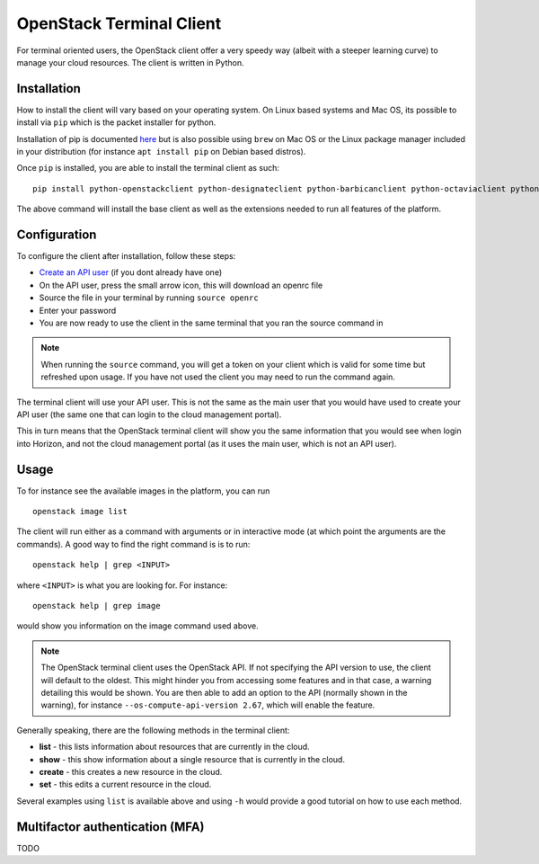 =========================
OpenStack Terminal Client
=========================

For terminal oriented users, the OpenStack client offer a very speedy way (albeit with a steeper
learning curve) to manage your cloud resources. The client is written in Python.

Installation
------------

How to install the client will vary based on your operating system. On Linux based systems and Mac OS,
its possible to install via ``pip`` which is the packet installer for python.

Installation of pip is documented `here <https://pip.pypa.io/en/stable/installation/>`_ but is also
possible using ``brew`` on Mac OS or the Linux package manager included in your distribution
(for instance ``apt install pip`` on Debian based distros).

Once ``pip`` is installed, you are able to install the terminal client as such: 

::

    pip install python-openstackclient python-designateclient python-barbicanclient python-octaviaclient python-swiftclient``

The above command will install the base client as well as the extensions needed to run all features
of the platform.

Configuration
-------------

To configure the client after installation, follow these steps:

- `Create an API user </getting-started/users.html#api-users>`_ (if you dont already have one)

- On the API user, press the small arrow icon, this will download an openrc file

- Source the file in your terminal by running ``source openrc``

- Enter your password

- You are now ready to use the client in the same terminal that you ran the source command in

.. note::

   When running the ``source`` command, you will get a token on your client which is valid for some time
   but refreshed upon usage. If you have not used the client you may need to run the command again.

The terminal client will use your API user. This is not the same as the main user that you would have
used to create your API user (the same one that can login to the cloud management portal).

This in turn means that the OpenStack terminal client will show you the same information that you would
see when login into Horizon, and not the cloud management portal (as it uses the main user,
which is not an API user).

Usage
-----

To for instance see the available images in the platform, you can run

::

    openstack image list

The client will run either as a command with arguments or in interactive mode (at which point the
arguments are the commands). A good way to find the right command is is to run:

::

    openstack help | grep <INPUT>

where ``<INPUT>`` is what you are looking for. For instance: 

::

    openstack help | grep image

would show you information on the image command used above.

.. note::

   The OpenStack terminal client uses the OpenStack API. If not specifying the API version to use, the
   client will default to the oldest. This might hinder you from accessing some features and in that
   case, a warning detailing this would be shown. You are then able to add an option to the
   API (normally shown in the warning), for instance ``--os-compute-api-version 2.67``, which will
   enable the feature.

Generally speaking, there are the following methods in the terminal client:

- **list** - this lists information about resources that are currently in the cloud.
- **show** - this show information about a single resource that is currently in the cloud.
- **create** - this creates a new resource in the cloud.
- **set** - this edits a current resource in the cloud.

Several examples using ``list`` is available above and using ``-h`` would provide a good tutorial on
how to use each method.

Multifactor authentication (MFA)
--------------------------------

TODO

..  seealso::
  - :doc:`/getting-started/users`
  - :doc:`/getting-started/managing-your-cloud/cloud-management-portal`
  - :doc:`/getting-started/managing-your-cloud/openstack-horizon`
  - :doc:`/openstack`
  - :doc:`/openstack-api`

